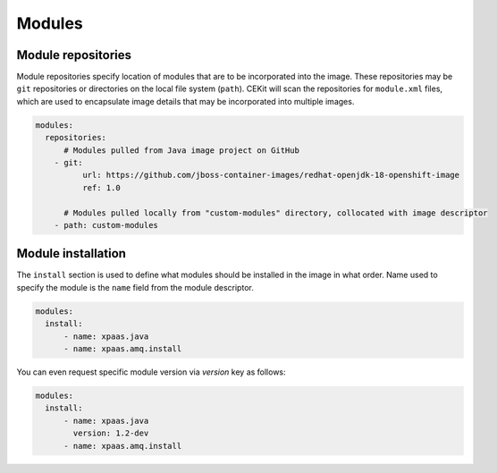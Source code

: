 Modules
-------




Module repositories
^^^^^^^^^^^^^^^^^^^

Module repositories specify location of modules that are to be incorporated
into the image. These repositories may be ``git`` repositories or directories
on the local file system (``path``). CEKit will scan the repositories for
``module.xml`` files, which are used to encapsulate image details that may be
incorporated into multiple images.

.. code:: yaml

    modules:
      repositories:
          # Modules pulled from Java image project on GitHub
        - git:
              url: https://github.com/jboss-container-images/redhat-openjdk-18-openshift-image
              ref: 1.0

          # Modules pulled locally from "custom-modules" directory, collocated with image descriptor
        - path: custom-modules

Module installation
^^^^^^^^^^^^^^^^^^^

The ``install`` section is used to define what modules should be installed in the image
in what order. Name used to specify the module is the ``name`` field from the module
descriptor.

.. code:: yaml

    modules:
      install:
          - name: xpaas.java
          - name: xpaas.amq.install

You can even request specific module version via *version* key as follows:

.. code:: yaml

    modules:
      install:
          - name: xpaas.java
	    version: 1.2-dev
          - name: xpaas.amq.install

